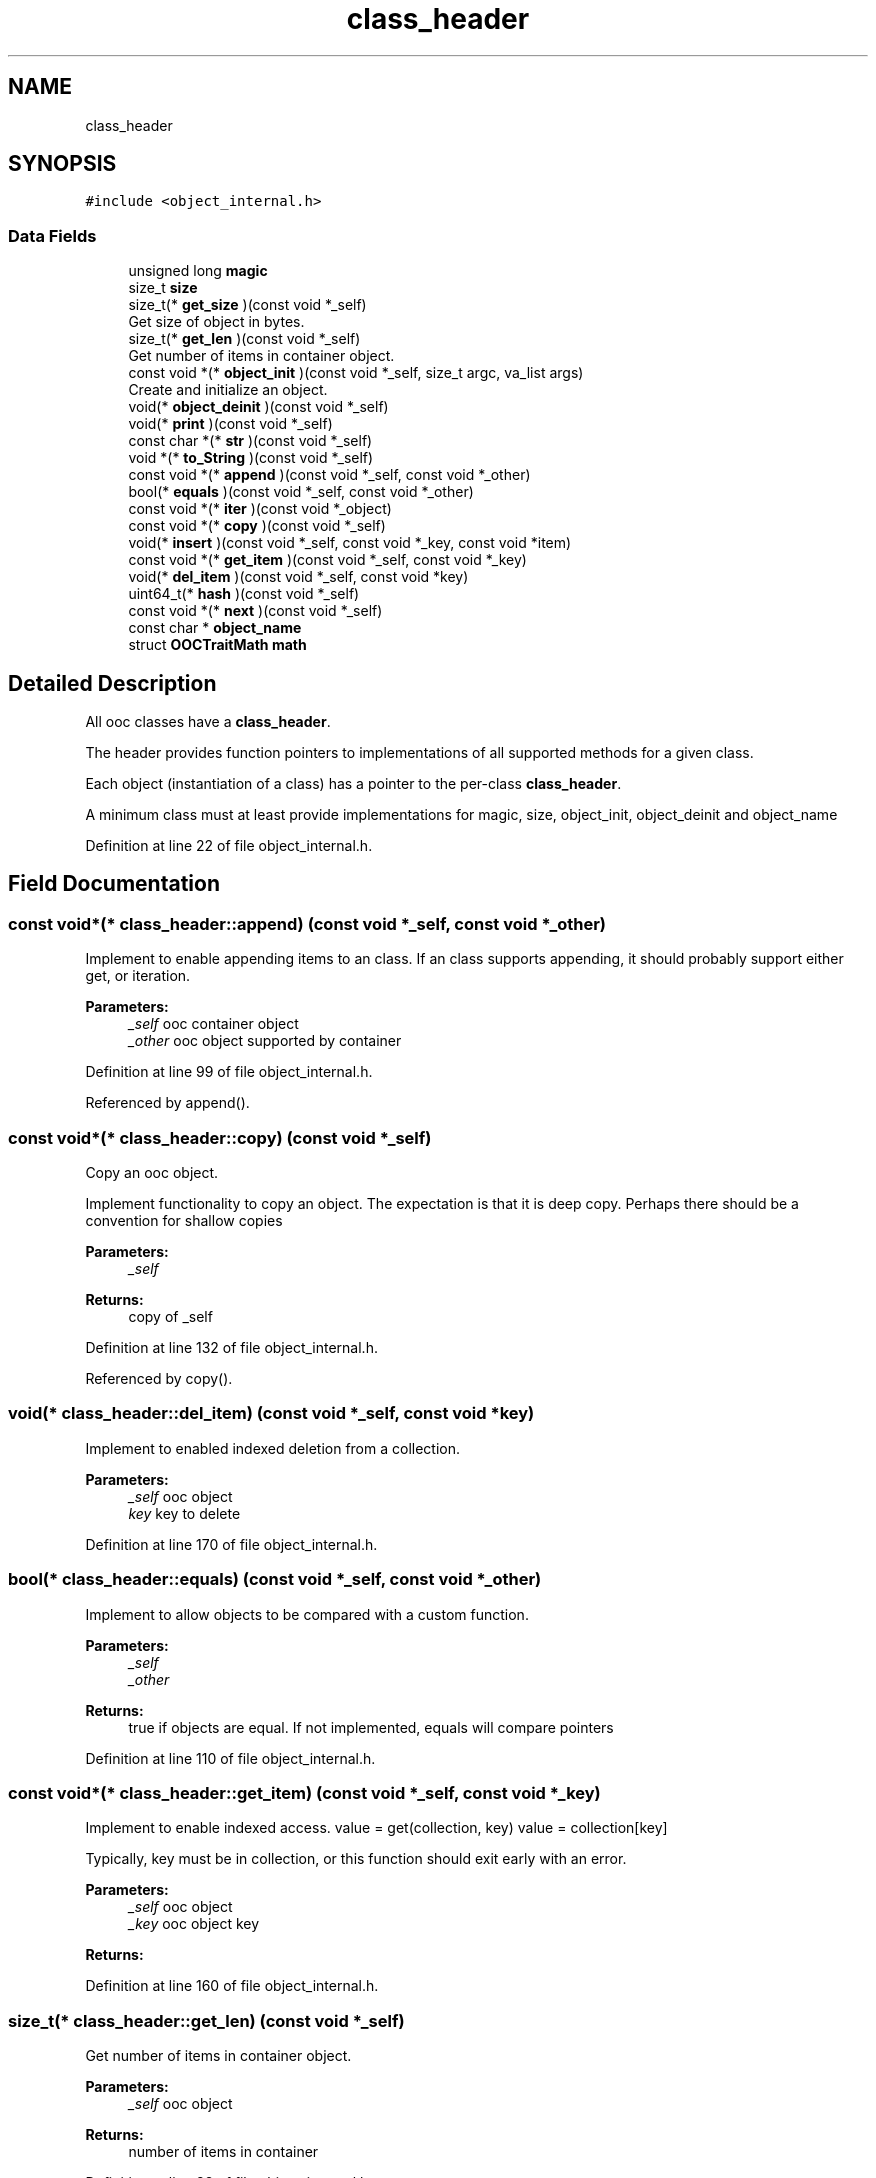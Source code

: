 .TH "class_header" 3 "Sat Sep 28 2019" "Object-Oriented-C" \" -*- nroff -*-
.ad l
.nh
.SH NAME
class_header
.SH SYNOPSIS
.br
.PP
.PP
\fC#include <object_internal\&.h>\fP
.SS "Data Fields"

.in +1c
.ti -1c
.RI "unsigned long \fBmagic\fP"
.br
.ti -1c
.RI "size_t \fBsize\fP"
.br
.ti -1c
.RI "size_t(* \fBget_size\fP )(const void *_self)"
.br
.RI "Get size of object in bytes\&. "
.ti -1c
.RI "size_t(* \fBget_len\fP )(const void *_self)"
.br
.RI "Get number of items in container object\&. "
.ti -1c
.RI "const void *(* \fBobject_init\fP )(const void *_self, size_t argc, va_list args)"
.br
.RI "Create and initialize an object\&. "
.ti -1c
.RI "void(* \fBobject_deinit\fP )(const void *_self)"
.br
.ti -1c
.RI "void(* \fBprint\fP )(const void *_self)"
.br
.ti -1c
.RI "const char *(* \fBstr\fP )(const void *_self)"
.br
.ti -1c
.RI "void *(* \fBto_String\fP )(const void *_self)"
.br
.ti -1c
.RI "const void *(* \fBappend\fP )(const void *_self, const void *_other)"
.br
.ti -1c
.RI "bool(* \fBequals\fP )(const void *_self, const void *_other)"
.br
.ti -1c
.RI "const void *(* \fBiter\fP )(const void *_object)"
.br
.ti -1c
.RI "const void *(* \fBcopy\fP )(const void *_self)"
.br
.ti -1c
.RI "void(* \fBinsert\fP )(const void *_self, const void *_key, const void *item)"
.br
.ti -1c
.RI "const void *(* \fBget_item\fP )(const void *_self, const void *_key)"
.br
.ti -1c
.RI "void(* \fBdel_item\fP )(const void *_self, const void *key)"
.br
.ti -1c
.RI "uint64_t(* \fBhash\fP )(const void *_self)"
.br
.ti -1c
.RI "const void *(* \fBnext\fP )(const void *_self)"
.br
.ti -1c
.RI "const char * \fBobject_name\fP"
.br
.ti -1c
.RI "struct \fBOOCTraitMath\fP \fBmath\fP"
.br
.in -1c
.SH "Detailed Description"
.PP 
All ooc classes have a \fBclass_header\fP\&.
.PP
The header provides function pointers to implementations of all supported methods for a given class\&.
.PP
Each object (instantiation of a class) has a pointer to the per-class \fBclass_header\fP\&.
.PP
A minimum class must at least provide implementations for magic, size, object_init, object_deinit and object_name 
.PP
Definition at line 22 of file object_internal\&.h\&.
.SH "Field Documentation"
.PP 
.SS "const void*(* class_header::append) (const void *_self, const void *_other)"
Implement to enable appending items to an class\&. If an class supports appending, it should probably support either get, or iteration\&.
.PP
\fBParameters:\fP
.RS 4
\fI_self\fP ooc container object 
.br
\fI_other\fP ooc object supported by container 
.RE
.PP

.PP
Definition at line 99 of file object_internal\&.h\&.
.PP
Referenced by append()\&.
.SS "const void*(* class_header::copy) (const void *_self)"
Copy an ooc object\&.
.PP
Implement functionality to copy an object\&. The expectation is that it is deep copy\&. Perhaps there should be a convention for shallow copies
.PP
\fBParameters:\fP
.RS 4
\fI_self\fP 
.RE
.PP
\fBReturns:\fP
.RS 4
copy of _self 
.RE
.PP

.PP
Definition at line 132 of file object_internal\&.h\&.
.PP
Referenced by copy()\&.
.SS "void(* class_header::del_item) (const void *_self, const void *key)"
Implement to enabled indexed deletion from a collection\&. 
.PP
\fBParameters:\fP
.RS 4
\fI_self\fP ooc object 
.br
\fIkey\fP key to delete 
.RE
.PP

.PP
Definition at line 170 of file object_internal\&.h\&.
.SS "bool(* class_header::equals) (const void *_self, const void *_other)"
Implement to allow objects to be compared with a custom function\&. 
.PP
\fBParameters:\fP
.RS 4
\fI_self\fP 
.br
\fI_other\fP 
.RE
.PP
\fBReturns:\fP
.RS 4
true if objects are equal\&. If not implemented, equals will compare pointers 
.RE
.PP

.PP
Definition at line 110 of file object_internal\&.h\&.
.SS "const void*(* class_header::get_item) (const void *_self, const void *_key)"
Implement to enable indexed access\&. value = get(collection, key) value = collection[key]
.PP
Typically, key must be in collection, or this function should exit early with an error\&. 
.PP
\fBParameters:\fP
.RS 4
\fI_self\fP ooc object 
.br
\fI_key\fP ooc object key 
.RE
.PP
\fBReturns:\fP
.RS 4
.RE
.PP

.PP
Definition at line 160 of file object_internal\&.h\&.
.SS "size_t(* class_header::get_len) (const void *_self)"

.PP
Get number of items in container object\&. 
.PP
\fBParameters:\fP
.RS 4
\fI_self\fP ooc object 
.RE
.PP
\fBReturns:\fP
.RS 4
number of items in container 
.RE
.PP

.PP
Definition at line 38 of file object_internal\&.h\&.
.PP
Referenced by len()\&.
.SS "size_t(* class_header::get_size) (const void *_self)"

.PP
Get size of object in bytes\&. 
.PP
\fBParameters:\fP
.RS 4
\fI_self\fP ooc object 
.RE
.PP
\fBReturns:\fP
.RS 4
size in bytes 
.RE
.PP

.PP
Definition at line 31 of file object_internal\&.h\&.
.PP
Referenced by size()\&.
.SS "uint64_t(* class_header::hash) (const void *_self)"
Implement to enable storing in a hash table\&.
.PP
Note: as of now, HashTables will also use \fBequals()\fP to confirm keys are unique\&. If hash is not implemented, as of now, the HashTable does not support it\&. This may change in the future\&.
.PP
\fBParameters:\fP
.RS 4
\fI_self\fP ooc object 
.RE
.PP
\fBReturns:\fP
.RS 4
64 bit user defined hash 
.RE
.PP

.PP
Definition at line 187 of file object_internal\&.h\&.
.PP
Referenced by del_item_HashMap(), get_HashMap(), insert_HashMap(), and internal_insert_HashMap()\&.
.SS "void(* class_header::insert) (const void *_self, const void *_key, const void *item)"
Implement to enable indexed assignment\&. insert(collection, key, value) is equivalent to collection[key] = value
.PP
\fBParameters:\fP
.RS 4
\fI_self\fP ooc object 
.br
\fI_key\fP ooc object key to index into collection 
.br
\fIitem\fP value to store at given index 
.RE
.PP

.PP
Definition at line 143 of file object_internal\&.h\&.
.SS "const void*(* class_header::iter) (const void *_object)"
Return an iterator to support iteration\&. 
.PP
\fBParameters:\fP
.RS 4
\fI_object\fP ooc object 
.RE
.PP
\fBReturns:\fP
.RS 4
ooc iterator 
.RE
.PP

.PP
Definition at line 120 of file object_internal\&.h\&.
.SS "unsigned long class_header::magic"

.PP
Definition at line 23 of file object_internal\&.h\&.
.PP
Referenced by get_obj_type()\&.
.SS "struct \fBOOCTraitMath\fP class_header::math"
Traits 
.PP
Definition at line 207 of file object_internal\&.h\&.
.PP
Referenced by List_get_item(), and obj_add()\&.
.SS "const void*(* class_header::next) (const void *_self)"
Implement to support iteration\&. You must implement \fBiter()\fP and \fBnext()\fP to support iteration\&.
.PP
\fBParameters:\fP
.RS 4
\fI_self\fP iterable returned from \fBiter()\fP 
.RE
.PP
\fBReturns:\fP
.RS 4
next item in iteration\&. 
.RE
.PP

.PP
Definition at line 197 of file object_internal\&.h\&.
.SS "void(* class_header::object_deinit) (const void *_self)"
De-initialize and free resources used by _self\&.
.PP
\fBParameters:\fP
.RS 4
\fI_self\fP ooc object 
.RE
.PP

.PP
Definition at line 57 of file object_internal\&.h\&.
.PP
Referenced by del()\&.
.SS "const void*(* class_header::object_init) (const void *_self, size_t argc, va_list args)"

.PP
Create and initialize an object\&. It also correct to calll this the object constructor\&.
.PP
\fBParameters:\fP
.RS 4
\fI_self\fP ooc class like \fBString\fP or \fBHashMap\fP\&. 
.br
\fIargc\fP number of arguments 
.br
\fIargs\fP arguments to initialize object\&. Varies based on class type 
.RE
.PP
\fBReturns:\fP
.RS 4
.RE
.PP

.PP
Definition at line 50 of file object_internal\&.h\&.
.PP
Referenced by _new()\&.
.SS "const char* class_header::object_name"
Object name as C string 
.PP
Definition at line 202 of file object_internal\&.h\&.
.PP
Referenced by clsname()\&.
.SS "void(* class_header::print) (const void *_self)"
Print and object to stdout 
.PP
\fBParameters:\fP
.RS 4
\fI_self\fP ooc object 
.RE
.PP

.PP
Definition at line 63 of file object_internal\&.h\&.
.PP
Referenced by print()\&.
.SS "size_t class_header::size"

.PP
Definition at line 24 of file object_internal\&.h\&.
.PP
Referenced by _new(), and List_get_size()\&.
.SS "const char*(* class_header::str) (const void *_self)"
Return the c string (char*) representation of an object
.PP
May be used by to_String to make an ooc \fBString\fP representation\&. Usually it's not necessary to implement to_String separately\&.
.PP
\fBParameters:\fP
.RS 4
\fI_self\fP ooc object 
.RE
.PP
\fBReturns:\fP
.RS 4
c string representation 
.RE
.PP

.PP
Definition at line 76 of file object_internal\&.h\&.
.PP
Referenced by str()\&.
.SS "void*(* class_header::to_String) (const void *_self)"
Return \fBString\fP representation of object\&.
.PP
May allocate a new \fBString\fP object, and may or may not return a different \fBString\fP object each time\&.
.PP
Usually it is sufficient to implement str\&.
.PP
\fBParameters:\fP
.RS 4
\fI_self\fP ooc objet 
.RE
.PP
\fBReturns:\fP
.RS 4
ooc \fBString\fP object 
.RE
.PP

.PP
Definition at line 89 of file object_internal\&.h\&.

.SH "Author"
.PP 
Generated automatically by Doxygen for Object-Oriented-C from the source code\&.
